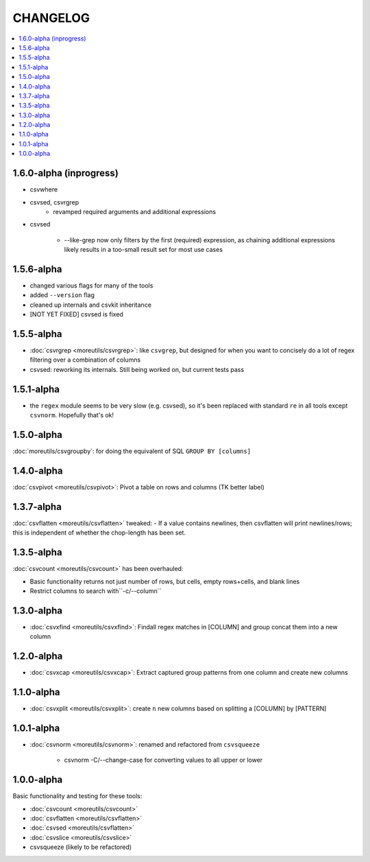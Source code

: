 *********
CHANGELOG
*********

.. contents:: :local:

1.6.0-alpha (inprogress)
========================

- csvwhere

- csvsed, csvrgrep
    - revamped required arguments and additional expressions

- csvsed

    + --like-grep now only filters by the first (required) expression, as chaining additional expressions likely results in a too-small result set for most use cases


1.5.6-alpha
===========

- changed various flags for many of the tools
- added ``--version`` flag
- cleaned up internals and csvkit inheritance
- [NOT YET FIXED] csvsed is fixed

1.5.5-alpha
===========

- :doc:`csvrgrep <moreutils/csvrgrep>`: like ``csvgrep``, but designed for when you want to concisely do a lot of regex filtering over a combination of columns

- csvsed: reworking its internals. Still being worked on, but current tests pass


1.5.1-alpha
===========

- the ``regex`` module seems to be very slow (e.g. csvsed), so it's been replaced with standard ``re`` in all tools except ``csvnorm``. Hopefully that's ok!


1.5.0-alpha
===========

:doc:`moreutils/csvgroupby`: for doing the equivalent of SQL ``GROUP BY [columns]``

1.4.0-alpha
===========

:doc:`csvpivot <moreutils/csvpivot>`: Pivot a table on rows and columns (TK better label)


1.3.7-alpha
===========

:doc:`csvflatten <moreutils/csvflatten>` tweaked:
- If a value contains newlines, then csvflatten will print newlines/rows; this is independent of whether the chop-length has been set.


1.3.5-alpha
===========

:doc:`csvcount <moreutils/csvcount>` has been overhauled:

- Basic functionality returns not just number of rows, but cells, empty rows+cells, and blank lines
- Restrict columns to search with``-c/--column``


1.3.0-alpha
============

* :doc:`csvxfind <moreutils/csvxfind>`: Findall regex matches in [COLUMN] and group concat them into a new column



1.2.0-alpha
===========

* :doc:`csvxcap <moreutils/csvxcap>`: Extract captured group patterns from one column and create new columns


1.1.0-alpha
===========

* :doc:`csvxplit <moreutils/csvxplit>`: create ``n`` new columns based on splitting a [COLUMN] by [PATTERN]

1.0.1-alpha
===========

* :doc:`csvnorm <moreutils/csvnorm>`: renamed and refactored from ``csvsqueeze``

    - csvnorm -C/--change-case for converting values to all upper or lower


1.0.0-alpha
===========

Basic functionality and testing for these tools:

* :doc:`csvcount <moreutils/csvcount>`
* :doc:`csvflatten <moreutils/csvflatten>`
* :doc:`csvsed <moreutils/csvflatten>`
* :doc:`csvslice <moreutils/csvslice>`
* csvsqueeze (likely to be refactored)


